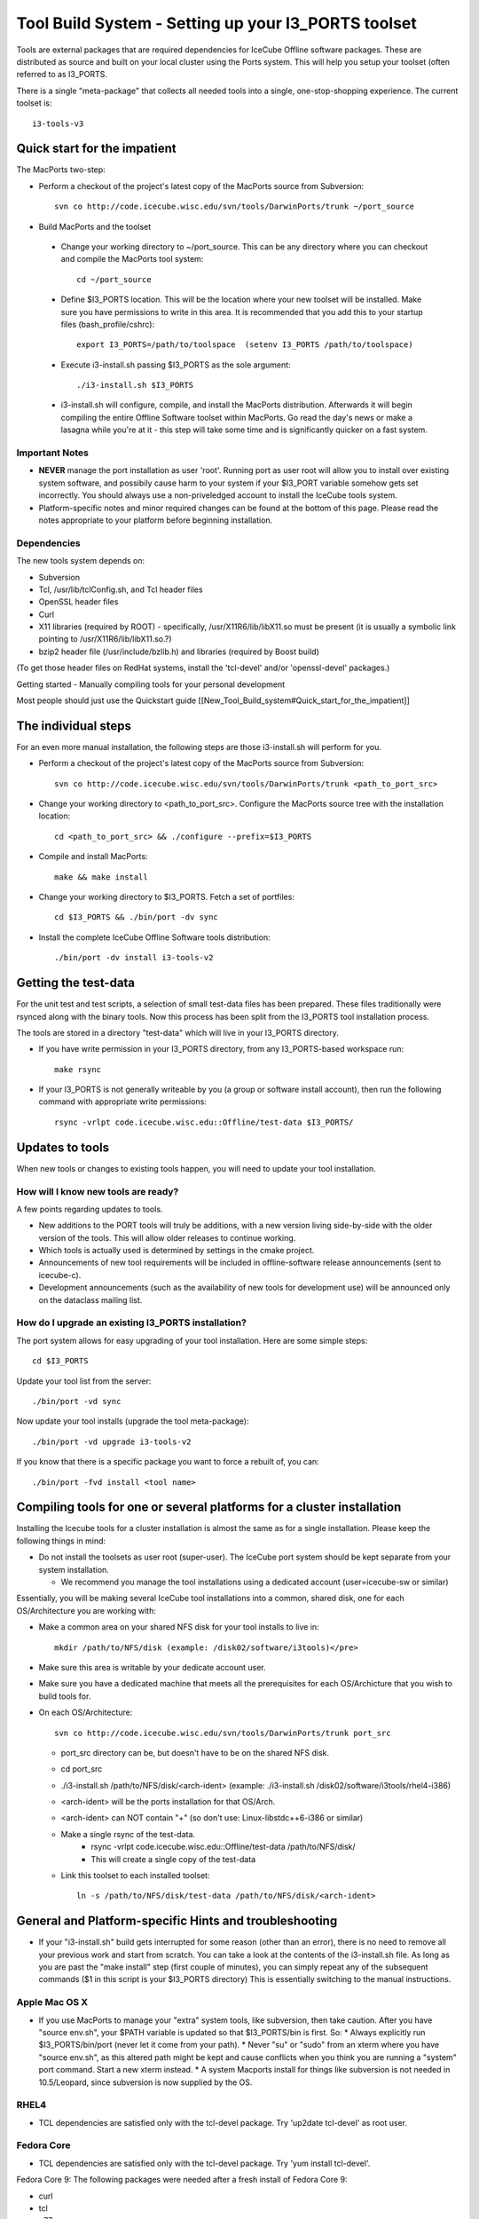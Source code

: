 Tool Build System - Setting up your I3_PORTS toolset
=====================================================

Tools are external packages that are required dependencies for IceCube
Offline software packages. These are distributed as source and built
on your local cluster using the Ports system. This will help you setup
your toolset (often referred to as I3_PORTS.

There is a single "meta-package" that collects all needed tools into a
single, one-stop-shopping experience.  The current toolset is::

   i3-tools-v3


Quick start for the impatient
------------------------------
The MacPorts two-step:

* Perform a checkout of the project's latest copy of the MacPorts
  source from Subversion::

    svn co http://code.icecube.wisc.edu/svn/tools/DarwinPorts/trunk ~/port_source

* Build MacPorts and the toolset

 * Change your working directory to ~/port_source.  This can be any
   directory where you can checkout and compile the MacPorts tool
   system::

     cd ~/port_source

 * Define $I3_PORTS location.  This will be the location where your
   new toolset will be installed.  Make sure you have permissions to
   write in this area.  It is recommended that you add this to your
   startup files (bash_profile/cshrc)::

     export I3_PORTS=/path/to/toolspace  (setenv I3_PORTS /path/to/toolspace)

 * Execute i3-install.sh passing $I3_PORTS as the sole argument::

    ./i3-install.sh $I3_PORTS

 * i3-install.sh will configure, compile, and install the MacPorts
   distribution.  Afterwards it will begin compiling the entire
   Offline Software toolset within MacPorts.  Go read the day's news
   or make a lasagna while you're at it - this step will take some
   time and is significantly quicker on a fast system.

Important Notes
^^^^^^^^^^^^^^^^

* **NEVER** manage the port installation as user 'root'.  Running port
  as user root will allow you to install over existing system
  software, and possibily cause harm to your system if your $I3_PORT
  variable somehow gets set incorrectly.  You should always use a
  non-priveledged account to install the IceCube tools system.

* Platform-specific notes and minor required changes can be found at
  the bottom of this page.  Please read the notes appropriate to your
  platform before beginning installation.

Dependencies
^^^^^^^^^^^^^^

The new tools system depends on:

* Subversion
* Tcl, /usr/lib/tclConfig.sh, and Tcl header files
* OpenSSL header files
* Curl
* X11 libraries (required by ROOT) - specifically, /usr/X11R6/lib/libX11.so must be present (it is usually a symbolic link pointing to /usr/X11R6/lib/libX11.so.?)
* bzip2 header file (/usr/include/bzlib.h) and libraries (required by Boost build)

(To get those header files on RedHat systems, install the 'tcl-devel'
and/or 'openssl-devel' packages.)

Getting started - Manually compiling tools for your personal development

Most people should just use the Quickstart guide
[[New_Tool_Build_system#Quick_start_for_the_impatient]]

The individual steps
---------------------

For an even more manual installation, the following steps are those
i3-install.sh will perform for you.

* Perform a checkout of the project's latest copy of the MacPorts source from Subversion::

   svn co http://code.icecube.wisc.edu/svn/tools/DarwinPorts/trunk <path_to_port_src>

* Change your working directory to <path_to_port_src>.  Configure the MacPorts source tree with the installation location::

    cd <path_to_port_src> && ./configure --prefix=$I3_PORTS

* Compile and install MacPorts::

    make && make install

* Change your working directory to $I3_PORTS.  Fetch a set of portfiles::

    cd $I3_PORTS && ./bin/port -dv sync

* Install the complete IceCube Offline Software tools distribution::

    ./bin/port -dv install i3-tools-v2

Getting the test-data
-----------------------

For the unit test and test scripts, a selection of small test-data
files has been prepared.  These files traditionally were rsynced along
with the binary tools.  Now this process has been split from the
I3_PORTS tool installation process.

The tools are stored in a directory "test-data" which will live in
your I3_PORTS directory.

* If you have write permission in your I3_PORTS directory, from any
  I3_PORTS-based workspace run::

    make rsync 

* If your I3_PORTS is not generally writeable by you (a group or
  software install account), then run the following command with
  appropriate write permissions::

   rsync -vrlpt code.icecube.wisc.edu::Offline/test-data $I3_PORTS/

Updates to tools
-------------------

When new tools or changes to existing tools happen, you will need to
update your tool installation.

How will I know new tools are ready?
^^^^^^^^^^^^^^^^^^^^^^^^^^^^^^^^^^^^

A few points regarding updates to tools.

* New additions to the PORT tools will truly be additions, with a new
  version living side-by-side with the older version of the tools.
  This will allow older releases to continue working.

* Which tools is actually used is determined by settings in the cmake
  project.

* Announcements of new tool requirements will be included in
  offline-software release announcements (sent to icecube-c).

* Development announcements (such as the availability of new tools for
  development use) will be announced only on the dataclass mailing
  list.

How do I upgrade an existing I3_PORTS installation?
^^^^^^^^^^^^^^^^^^^^^^^^^^^^^^^^^^^^^^^^^^^^^^^^^^^^

The port system allows for easy upgrading of your tool installation.  Here are some simple steps::

  cd $I3_PORTS 

Update your tool list from the server::

  ./bin/port -vd sync 

Now update your tool installs (upgrade the tool meta-package)::

  ./bin/port -vd upgrade i3-tools-v2  

If you know that there is a specific package you want to force a rebuilt of, you can::

  ./bin/port -fvd install <tool name> 

Compiling tools for one or several platforms for a cluster installation
------------------------------------------------------------------------

Installing the Icecube tools for a cluster installation is almost the
same as for a single installation.  Please keep the following things
in mind:

* Do not install the toolsets as user root (super-user).  The IceCube
  port system should be kept separate from your system installation.

  * We recommend you manage the tool installations using a dedicated
    account (user=icecube-sw or similar)

Essentially, you will be making several IceCube tool installations into a common,
shared disk, one for each OS/Architecture you are working with:

* Make a common area on your shared NFS disk for your tool installs to live in::
  
    mkdir /path/to/NFS/disk (example: /disk02/software/i3tools)</pre>

* Make sure this area is writable by your dedicate account user.

* Make sure you have a dedicated machine that meets all the prerequisites for each OS/Archicture that you wish to build tools for.
* On each OS/Architecture::

     svn co http://code.icecube.wisc.edu/svn/tools/DarwinPorts/trunk port_src

  * port_src directory can be, but doesn't have to be on the shared NFS disk.
  * cd port_src
  * ./i3-install.sh /path/to/NFS/disk/<arch-ident> (example: ./i3-install.sh /disk02/software/i3tools/rhel4-i386)
  * <arch-ident> will be the ports installation for that OS/Arch.
  * <arch-ident> can NOT contain "+" (so don't use: Linux-libstdc++6-i386 or similar)
  * Make a single rsync of the test-data.
     * rsync -vrlpt code.icecube.wisc.edu::Offline/test-data /path/to/NFS/disk/
     * This will create a single copy of the test-data
  * Link this toolset to each installed toolset::

      ln -s /path/to/NFS/disk/test-data /path/to/NFS/disk/<arch-ident>

General and Platform-specific Hints and troubleshooting
----------------------------------------------------------

* If your "i3-install.sh" build gets interrupted for some reason (other than an error), there is no need to remove all your previous work and start from scratch.  You can take a look at the contents of the i3-install.sh file.  As long as you are past the "make install" step (first couple of minutes), you can simply repeat any of the subsequent commands  ($1 in this script is your $I3_PORTS directory) This is essentially switching to the manual instructions.

Apple Mac OS X
^^^^^^^^^^^^^^

* If you use MacPorts to manage your "extra" system tools, like subversion, then take caution.  After you have "source env.sh", your $PATH variable is updated so that $I3_PORTS/bin is first. So:
  * Always explicitly run $I3_PORTS/bin/port (never let it come from your path).
  * Never "su" or "sudo" from an xterm where you have "source env.sh", as this altered path might be kept and cause conflicts when you think you are running a "system" port command.  Start a new xterm instead.
  * A system Macports install for things like subversion is not needed in 10.5/Leopard, since subversion is now supplied by the OS.


RHEL4
^^^^^

* TCL dependencies are satisfied only with the tcl-devel package. Try 'up2date tcl-devel' as root user.

Fedora Core
^^^^^^^^^^^

* TCL dependencies are satisfied only with the tcl-devel package. Try 'yum install tcl-devel'.

Fedora Core 9: The following packages were needed after a fresh install of Fedora Core 9:

* curl
* tcl
* g77


Ubuntu 8.04 (and other Debian/Debian-based OS's)
^^^^^^^^^^^^^^^^^^^^^^^^^^^^^^^^^^^^^^^^^^^^^^^^

Check out: http://code.icecube.wisc.edu/projects/icecube/wiki/debian for a good list of the required packages.

Since Ubuntu Linux comes by default on just a single CD, you will need to install several packages before installing the IceCube toolset and software.  These are pretty standard things, but are generally needed only for development purposes, so they are not included on the Ubuntu LiveCD.  The easiest thing to do is use the "Synaptic Package Manager", which you can start from: System-->Administration.  You need to install the following, which are not there by default::

  autoconf
  automake
  bzip2
  cmake
  curl
  g++
  g77
  gcc
  libhtml-parser-perl
  libbz2-dev
  libmysqlclient-dev
  libgl-dev 
  libglut-dev
  libpcre3-dev
  libssl-dev
  libx11-dev 
  libxft2-dev
  libxi-dev
  libxmu-dev
  libxpm-dev
  libxt-dev
  m4
  make
  ncurses-dev
  patch
  python-dev
  rsync
  subversion (svn)
  sun-java5-jdk
  tcl8.4-dev
  texinfo

In order for JAVA_HOME to be set correctly, export using the following command: (If you installed the above version of java using the package manager)::

 export JAVA_HOME=/usr/lib/jvm/java-5-sun


The following may not be required for 8.04 (Hardy Heron) and/or newer releases of Ubuntu:

* cernlib-core (some graphics libs included in this package's
  dependencies are needed. otherwise the ROOT TBrowser will crash
  horribly. black magic.)  (just search for these names in the package
  manager)

* In addition, in order for the system to recognize the tcl
  installation, you will also need to do this::

    ln -s /usr/lib/tcl8.4/tclConfig.sh /usr/lib/.

  (this is just a quirk of the i3-install.sh script)

